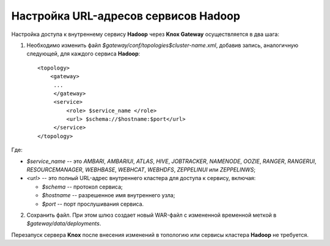 Настройка URL-адресов сервисов Hadoop
=======================================


Настройка доступа к внутреннему сервису **Hadoop** через **Knox Gateway** осуществляется в два шага:

1. Необходимо изменить файл *$gateway/conf/topologies$cluster-name.xml*, добавив запись, аналогичную следующей, для каждого сервиса **Hadoop**:

  ::
  
   <topology>
       <gateway>
        ...
        </gateway>
        <service>
            <role> $service_name </role>
            <url> $schema://$hostname:$port</url>
        </service>
   </topology>

Где:

+ *$service_name* -- это *AMBARI*, *AMBARIUI*, *ATLAS*, *HIVE*, *JOBTRACKER*, *NAMENODE*, *OOZIE*, *RANGER*, *RANGERUI*, *RESOURCEMANAGER*, *WEBHBASE*, *WEBHCAT*, *WEBHDFS*, *ZEPPELINUI* или *ZEPPELINWS*;
+ *<url>* -- это полный URL-адрес внутреннего кластера для доступа к сервису, включая:

  + *$schema* -- протокол сервиса;
  + *$hostname* -- разрешенное имя внутреннего узла;
  + *$port* -- порт прослушивания сервиса.

2. Сохранить файл. При этом шлюз создает новый WAR-файл с измененной временной меткой в *$gateway/data/deployments*.

Перезапуск сервера **Knox** после внесения изменений в топологию или сервисы кластера **Hadoop** не требуется.


